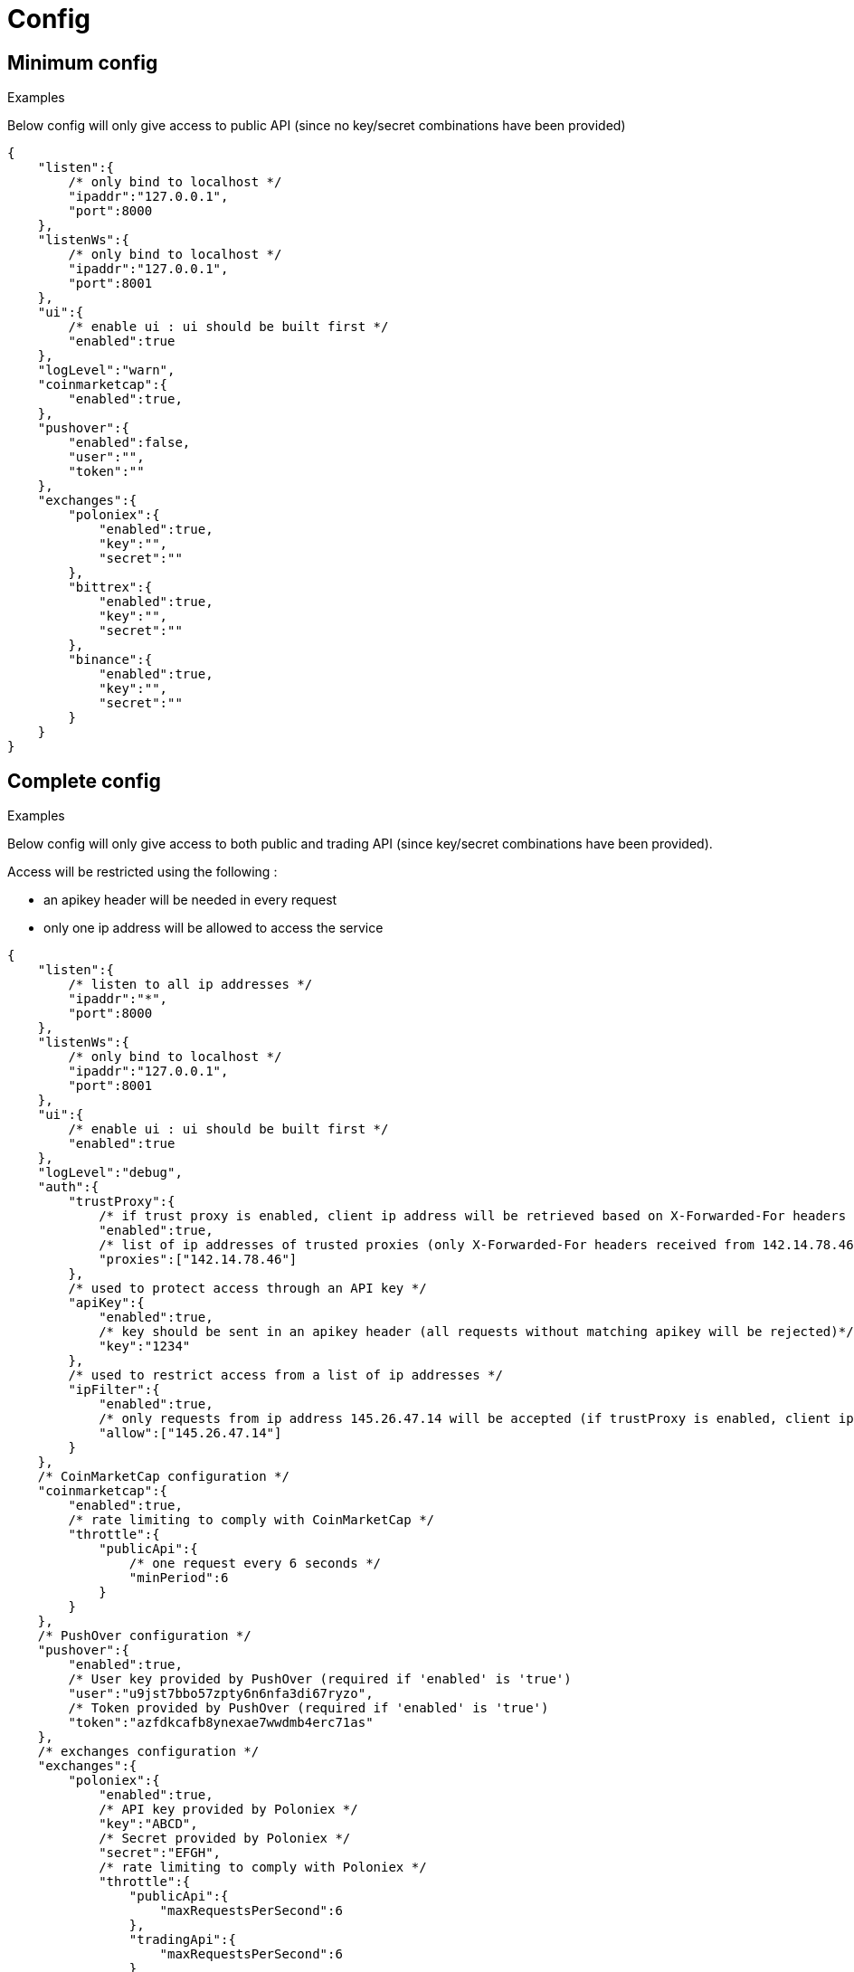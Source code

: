 = Config

== Minimum config

.Examples

Below config will only give access to public API (since no key/secret combinations have been provided)

[source,json]
----
{
    "listen":{
        /* only bind to localhost */
        "ipaddr":"127.0.0.1",
        "port":8000
    },
    "listenWs":{
        /* only bind to localhost */
        "ipaddr":"127.0.0.1",
        "port":8001
    },
    "ui":{
        /* enable ui : ui should be built first */
        "enabled":true
    },
    "logLevel":"warn",
    "coinmarketcap":{
        "enabled":true,
    },
    "pushover":{
        "enabled":false,
        "user":"",
        "token":""
    },
    "exchanges":{
        "poloniex":{
            "enabled":true,
            "key":"",
            "secret":""
        },
        "bittrex":{
            "enabled":true,
            "key":"",
            "secret":""
        },
        "binance":{
            "enabled":true,
            "key":"",
            "secret":""
        }
    }
}
----

== Complete config

.Examples

Below config will only give access to both public and trading API (since key/secret combinations have been provided).

Access will be restricted using the following :

* an apikey header will be needed in every request
* only one ip address will be allowed to access the service

[source,json]
----
{
    "listen":{
        /* listen to all ip addresses */
        "ipaddr":"*",
        "port":8000
    },
    "listenWs":{
        /* only bind to localhost */
        "ipaddr":"127.0.0.1",
        "port":8001
    },
    "ui":{
        /* enable ui : ui should be built first */
        "enabled":true
    },
    "logLevel":"debug",
    "auth":{
        "trustProxy":{
            /* if trust proxy is enabled, client ip address will be retrieved based on X-Forwarded-For headers */
            "enabled":true,
            /* list of ip addresses of trusted proxies (only X-Forwarded-For headers received from 142.14.78.46 will be taken into account)/
            "proxies":["142.14.78.46"]
        },
        /* used to protect access through an API key */
        "apiKey":{
            "enabled":true,
            /* key should be sent in an apikey header (all requests without matching apikey will be rejected)*/
            "key":"1234"
        },
        /* used to restrict access from a list of ip addresses */
        "ipFilter":{
            "enabled":true,
            /* only requests from ip address 145.26.47.14 will be accepted (if trustProxy is enabled, client ip address might be retrieved from X-Forwarded-For)*/
            "allow":["145.26.47.14"]
        }
    },
    /* CoinMarketCap configuration */
    "coinmarketcap":{
        "enabled":true,
        /* rate limiting to comply with CoinMarketCap */
        "throttle":{
            "publicApi":{
                /* one request every 6 seconds */
                "minPeriod":6
            }
        }
    },
    /* PushOver configuration */
    "pushover":{
        "enabled":true,
        /* User key provided by PushOver (required if 'enabled' is 'true')
        "user":"u9jst7bbo57zpty6n6nfa3di67ryzo",
        /* Token provided by PushOver (required if 'enabled' is 'true')
        "token":"azfdkcafb8ynexae7wwdmb4erc71as"
    },
    /* exchanges configuration */
    "exchanges":{
        "poloniex":{
            "enabled":true,
            /* API key provided by Poloniex */
            "key":"ABCD",
            /* Secret provided by Poloniex */
            "secret":"EFGH",
            /* rate limiting to comply with Poloniex */
            "throttle":{
                "publicApi":{
                    "maxRequestsPerSecond":6
                },
                "tradingApi":{
                    "maxRequestsPerSecond":6
                }
            }
        },
        "bittrex":{
            "enabled":true,
            /* to account for clock skew */
            "recvWindow":5000,
            /* API key provided by Bittrex */
            "key":"ABCD",
            /* Secret provided by Bittrex */
            "secret":"EFGH",
            /* rate limiting to comply with Bittrex */
            "throttle":{
                "lowIntensity":{
                    /* one request every second */
                    "minPeriod":1
                },
                "mediumIntensity":{
                    /* one request every 10 seconds */
                    "minPeriod":10
                },
                "highIntensity":{
                    /* one request every 30 seconds */
                    "minPeriod":30
                }
            }
        },
        "binance":{
            "enabled":true,
            /* API key provided by Binance */
            "key":"ABCD",
            /* Secret provided by Binance */
            "secret":"EFGH",
            /* rate limiting to comply with Binance */
            "throttle":{
                "global":{
                    "maxRequestsPerSecond":20
                }
            }
        }
    }
}
----

== Retrieve current log level

*GET* _/server/logLevel_

=== Result

.Examples

Example for *GET* _/server/logLevel_

[source,json]
----
{
    "value":"debug"
}
----

== Change current log level

*POST* _/server/logLevel_

=== Mandatory query parameters

[cols="1,1a,1a,3a", options="header"]
|===

|Name
|Type
|Description

|value
|string
|New log level

|===

=== Result

Result will be an empty object

.Examples

Example for *POST* _/server/logLevel?value=warn_

[source,json]
----
{
}
----
